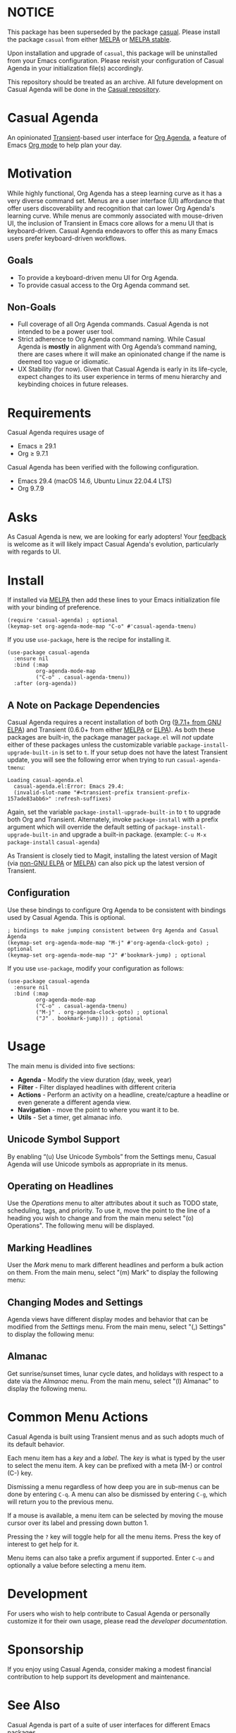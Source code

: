 * NOTICE

This package has been superseded by the package [[https://github.com/kickingvegas/casual][casual]]. Please install the package ~casual~ from either [[https://melpa.org/#/casual][MELPA]] or [[https://stable.melpa.org/#/casual][MELPA stable]].

Upon installation and upgrade of ~casual~, this package will be uninstalled from your Emacs configuration. Please revisit your configuration of Casual Agenda in your initialization file(s) accordingly.

This repository should be treated as an archive. All future development on Casual Agenda will be done in the [[https://github.com/kickingvegas/casual][Casual repository]].

* Casual Agenda
An opinionated [[https://github.com/magit/transient][Transient]]-based user interface for [[https://orgmode.org/manual/Agenda-Views.html][Org Agenda]], a feature of Emacs [[https://orgmode.org/features.html][Org mode]] to help plan your day.

[[file:docs/images/casual-agenda-screenshot.png]]

* Motivation
While highly functional, Org Agenda has a steep learning curve as it has a very diverse command set. Menus are a user interface (UI) affordance that offer users discoverability and recognition that can lower Org Agenda's learning curve. While menus are commonly associated with mouse-driven UI, the inclusion of Transient in Emacs core allows for a menu UI that is keyboard-driven. Casual Agenda endeavors to offer this as many Emacs users prefer keyboard-driven workflows.

** Goals
- To provide a keyboard-driven menu UI for Org Agenda.
- To provide casual access to the Org Agenda command set.

** Non-Goals
- Full coverage of all Org Agenda commands. Casual Agenda is not intended to be a power user tool.
- Strict adherence to Org Agenda command naming. While Casual Agenda is *mostly* in alignment with Org Agenda’s command naming, there are cases where it will make an opinionated change if the name is deemed too vague or idiomatic.
- UX Stability (for now). Given that Casual Agenda is early in its life-cycle, expect changes to its user experience in terms of menu hierarchy and keybinding choices in future releases.

* Requirements
Casual Agenda requires usage of
- Emacs ≥ 29.1 
- Org ≥ 9.7.1

Casual Agenda has been verified with the following configuration. 
- Emacs 29.4 (macOS 14.6, Ubuntu Linux 22.04.4 LTS)
- Org 9.7.9

* Asks
As Casual Agenda is new, we are looking for early adopters! Your [[https://github.com/kickingvegas/casual-agenda/discussions][feedback]] is welcome as it will likely impact Casual Agenda's evolution, particularly with regards to UI.

* Install
If installed via [[https://melpa.org/#/casual-agenda][MELPA]] then add these lines to your Emacs initialization file with your binding of preference. 
#+begin_src elisp :lexical no
  (require 'casual-agenda) ; optional
  (keymap-set org-agenda-mode-map "C-o" #'casual-agenda-tmenu)
#+end_src

If you use ~use-package~, here is the recipe for installing it.
#+begin_src elisp :lexical no
  (use-package casual-agenda
    :ensure nil
    :bind (:map
           org-agenda-mode-map
           ("C-o" . casual-agenda-tmenu))
    :after (org-agenda))
#+end_src


** A Note on Package Dependencies
Casual Agenda requires a recent installation of both Org ([[https://elpa.gnu.org/packages/org.html][9.7.1+ from GNU ELPA]]) and Transient (0.6.0+ from either [[https://melpa.org/#/transient][MELPA]] or [[https://elpa.gnu.org/packages/transient.html][ELPA]]). As both these packages are built-in, the package manager ~package.el~ will /not/ update either of these packages unless the customizable variable ~package-install-upgrade-built-in~ is set to ~t~. If your setup does not have the latest Transient update, you will see the following error when trying to run ~casual-agenda-tmenu~:

#+begin_src elisp :lexical no
  Loading casual-agenda.el
    casual-agenda.el:Error: Emacs 29.4:
    (invalid-slot-name "#<transient-prefix transient-prefix-157ade83abb6>" :refresh-suffixes)
#+end_src

Again, set the variable ~package-install-upgrade-built-in~ to ~t~ to upgrade both Org and Transient. Alternately, invoke ~package-install~ with a prefix argument which will override the default setting of ~package-install-upgrade-built-in~ and upgrade a built-in package. (example: ~C-u M-x package-install~ ~casual-agenda~)

As Transient is closely tied to Magit, installing the latest version of Magit (via [[https://elpa.nongnu.org/nongnu/magit.html][non-GNU ELPA]] or [[https://melpa.org/#/magit][MELPA]]) can also pick up the latest version of Transient.

** Configuration
Use these bindings to configure Org Agenda to be consistent with bindings used by Casual Agenda. This is optional.

#+begin_src elisp :lexical no
  ; bindings to make jumping consistent between Org Agenda and Casual Agenda
  (keymap-set org-agenda-mode-map "M-j" #'org-agenda-clock-goto) ; optional
  (keymap-set org-agenda-mode-map "J" #'bookmark-jump) ; optional
#+end_src

If you use ~use-package~, modify your configuration as follows:
#+begin_src elisp :lexical no
  (use-package casual-agenda
    :ensure nil
    :bind (:map
           org-agenda-mode-map
           ("C-o" . casual-agenda-tmenu)
           ("M-j" . org-agenda-clock-goto) ; optional
           ("J" . bookmark-jump))) ; optional
#+end_src



* Usage

The main menu is divided into five sections:

- *Agenda* - Modify the view duration (day, week, year)
- *Filter* - Filter displayed headlines with different criteria
- *Actions* - Perform an activity on a headline, create/capture a headline or even generate a different agenda view.
- *Navigation* - move the point to where you want it to be.
- *Utils* - Set a timer, get almanac info.

** Unicode Symbol Support
By enabling “(u) Use Unicode Symbols” from the Settings menu, Casual Agenda will use Unicode symbols as appropriate in its menus.

[[file:docs/images/casual-agenda-unicode-screenshot.png]]


** Operating on Headlines

Use the /Operations/ menu to alter attributes about it such as TODO state, scheduling, tags, and priority. To use it, move the point to the line of a heading you wish to change and from the main menu select "(o) Operations". The following menu will be displayed.

[[file:docs/images/casual-agenda-operations-screenshot.png]]

** Marking Headlines

User the /Mark/ menu to mark different headlines and perform a bulk action on them. From the main menu, select "(m) Mark" to display the following menu:

[[file:docs/images/casual-agenda-mark-screenshot.png]]


** Changing Modes and Settings

Agenda views have different display modes and behavior that can be modified from the /Settings/ menu. From the main menu, select "(,) Settings" to display the following menu:

[[file:docs/images/casual-agenda-settings-screenshot.png]]


** Almanac
Get sunrise/sunset times, lunar cycle dates, and holidays with respect to a date via the /Almanac/ menu. From the main menu, select "(l) Almanac" to display the following menu.

[[file:docs/images/casual-agenda-almanac-screenshot.png]]


* Common Menu Actions
Casual Agenda is built using Transient menus and as such adopts much of its default behavior.

Each menu item has a /key/ and a /label/. The /key/ is what is typed by the user to select the menu item. A key can be prefixed with a meta (M-) or control (C-) key. 

Dismissing a menu regardless of how deep you are in sub-menus can be done by entering ~C-q~. A menu can also be dismissed by entering ~C-g~, which will return you to the previous menu.

If a mouse is available, a menu item can be selected by moving the mouse cursor over its label and pressing down button 1.

Pressing the ~?~ key will toggle help for all the menu items. Press the key of interest to get help for it.

Menu items can also take a prefix argument if supported. Enter ~C-u~ and optionally a value before selecting a menu item.

* Development
For users who wish to help contribute to Casual Agenda or personally customize it for their own usage, please read the [[docs/developer.org][developer documentation]].

* Sponsorship
If you enjoy using Casual Agenda, consider making a modest financial contribution to help support its development and maintenance.

[[https://www.buymeacoffee.com/kickingvegas][file:docs/images/default-yellow.png]]

* See Also
Casual Agenda is part of a suite of user interfaces for different Emacs packages.

To get all current and future Casual user interfaces, please install [[https://github.com/kickingvegas/casual-suite][Casual Suite]] from [[https://melpa.org/#/casual-suite][MELPA]].

User Interfaces currently supported by Casual are listed below:

- [[https://github.com/kickingvegas/casual-dired][Casual Dired]] - a Transient user interface for the [[https://www.gnu.org/software/emacs/manual/html_node/emacs/Dired.html][Dired file manager]].
- [[https://github.com/kickingvegas/casual-calc][Casual Calc]] - a Transient user interface for [[https://www.gnu.org/software/emacs/manual/html_mono/calc.html][Calc]].
- [[https://github.com/kickingvegas/casual-isearch][Casual I-Search]] - a Transient menu for [[https://www.gnu.org/software/emacs/manual/html_node/emacs/Incremental-Search.html][I-Search]].
- [[https://github.com/kickingvegas/casual-bookmarks][Casual Bookmarks]] - a Transient user interface for the bookmark list.
- [[https://github.com/kickingvegas/casual-info][Casual Info]] - a Transient user interface for the [[https://www.gnu.org/software/emacs/manual/html_node/info/][Info]] reader.  
- [[https://github.com/kickingvegas/casual-ibuffer][Casual IBuffer]] - a Transient user interface for [[https://www.gnu.org/software/emacs/manual/html_node/emacs/Buffer-Menus.html][IBuffer]].  
- [[https://github.com/kickingvegas/casual-re-builder][Casual RE-Builder]] - a Transient user interface for [[https://www.gnu.org/software/emacs/manual/html_node/elisp/Regular-Expressions.html][RE-Builder]].    
- [[https://github.com/kickingvegas/casual-avy][Casual Avy]] - a Transient user interface for [[https://github.com/abo-abo/avy][Avy]].

Users who prefer finer grained control over package installation can install each user interface above individually.

* Acknowledgments
A heartfelt thanks to all the contributors to Org Mode and [[https://github.com/magit/transient][Transient]]. Casual Agenda would not be possible without your efforts.

